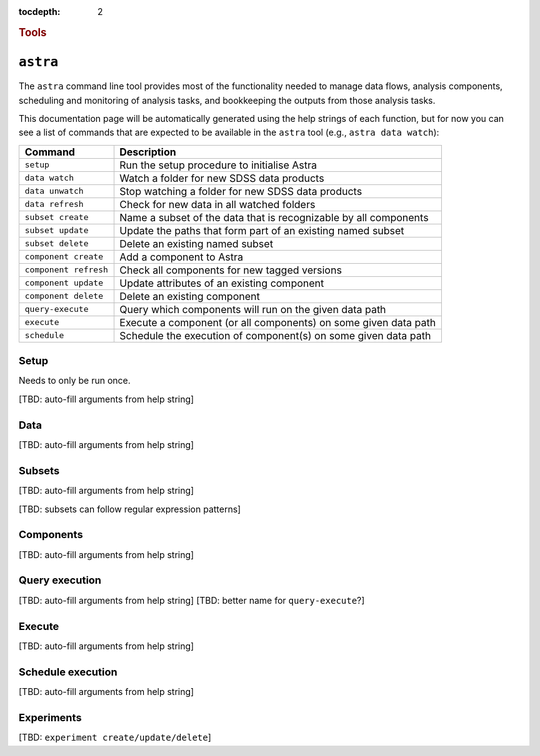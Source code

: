 
.. _astra-tools:

.. role:: header_no_toc
  :class: class_header_no_toc

.. title:: Astra command line tools

:tocdepth: 2

.. rubric:: :header_no_toc:`Tools`


``astra``
========

The ``astra`` command line tool provides most of the functionality needed
to manage data flows, analysis components, scheduling and monitoring of analysis 
tasks, and bookkeeping the outputs from those analysis tasks.

This documentation page will be automatically generated using the help strings
of each function, but for now you can see a list of commands that are expected
to be available in the ``astra`` tool (e.g., ``astra data watch``):

=====================  =============
   Command              Description
=====================  =============
``setup``              Run the setup procedure to initialise Astra
``data watch``         Watch a folder for new SDSS data products
``data unwatch``       Stop watching a folder for new SDSS data products
``data refresh``       Check for new data in all watched folders
``subset create``      Name a subset of the data that is recognizable by all components
``subset update``      Update the paths that form part of an existing named subset
``subset delete``      Delete an existing named subset
``component create``   Add a component to Astra
``component refresh``  Check all components for new tagged versions
``component update``   Update attributes of an existing component
``component delete``   Delete an existing component
``query-execute``      Query which components will run on the given data path
``execute``            Execute a component (or all components) on some given data path
``schedule``           Schedule the execution of component(s) on some given data path
=====================  =============


Setup
-----

Needs to only be run once. 

[TBD: auto-fill arguments from help string]


Data
----

[TBD: auto-fill arguments from help string]

Subsets
-------

[TBD: auto-fill arguments from help string]

[TBD: subsets can follow regular expression patterns]

Components
----------

[TBD: auto-fill arguments from help string]

Query execution
---------------

[TBD: auto-fill arguments from help string]
[TBD: better name for ``query-execute``?]

Execute
-------

[TBD: auto-fill arguments from help string]

Schedule execution
------------------

[TBD: auto-fill arguments from help string]

Experiments
-----------

[TBD: ``experiment create/update/delete``]

